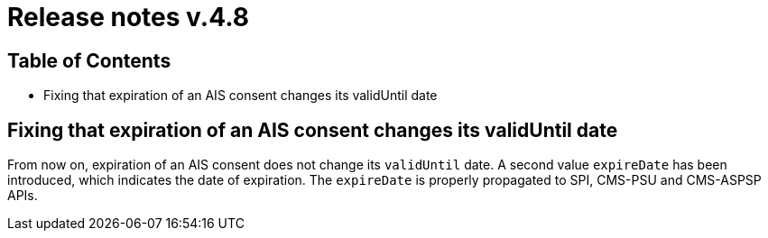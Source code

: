 = Release notes v.4.8

== Table of Contents

* Fixing that expiration of an AIS consent changes its validUntil date

== Fixing that expiration of an AIS consent changes its validUntil date

From now on, expiration of an AIS consent does not change its `validUntil` date. A second value
`expireDate` has been introduced, which indicates the date of expiration. The `expireDate` is properly
propagated to SPI, CMS-PSU and CMS-ASPSP APIs.

